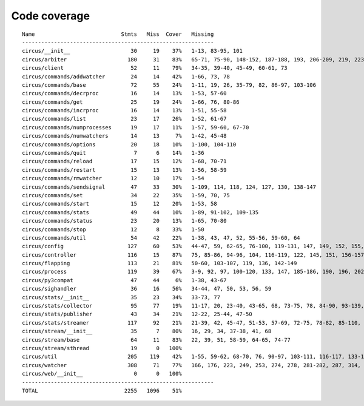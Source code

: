 
Code coverage
=============


::

    Name                           Stmts   Miss  Cover   Missing
    ------------------------------------------------------------
    circus/__init__                   30     19    37%   1-13, 83-95, 101
    circus/arbiter                   180     31    83%   65-71, 75-90, 148-152, 187-188, 193, 206-209, 219, 223-228, 247, 263, 293
    circus/client                     52     11    79%   34-35, 39-40, 45-49, 60-61, 73
    circus/commands/addwatcher        24     14    42%   1-66, 73, 78
    circus/commands/base              72     55    24%   1-11, 19, 26, 35-79, 82, 86-97, 103-106
    circus/commands/decrproc          16     14    13%   1-53, 57-60
    circus/commands/get               25     19    24%   1-66, 76, 80-86
    circus/commands/incrproc          16     14    13%   1-51, 55-58
    circus/commands/list              23     17    26%   1-52, 61-67
    circus/commands/numprocesses      19     17    11%   1-57, 59-60, 67-70
    circus/commands/numwatchers       14     13     7%   1-42, 45-48
    circus/commands/options           20     18    10%   1-100, 104-110
    circus/commands/quit               7      6    14%   1-36
    circus/commands/reload            17     15    12%   1-68, 70-71
    circus/commands/restart           15     13    13%   1-56, 58-59
    circus/commands/rmwatcher         12     10    17%   1-54
    circus/commands/sendsignal        47     33    30%   1-109, 114, 118, 124, 127, 130, 138-147
    circus/commands/set               34     22    35%   1-59, 70, 75
    circus/commands/start             15     12    20%   1-53, 58
    circus/commands/stats             49     44    10%   1-89, 91-102, 109-135
    circus/commands/status            23     20    13%   1-65, 70-80
    circus/commands/stop              12      8    33%   1-50
    circus/commands/util              54     42    22%   1-38, 43, 47, 52, 55-56, 59-60, 64
    circus/config                    127     60    53%   44-47, 59, 62-65, 76-100, 119-131, 147, 149, 152, 155, 158, 160, 165-194
    circus/controller                116     15    87%   75, 85-86, 94-96, 104, 116-119, 122, 145, 151, 156-157
    circus/flapping                  113     21    81%   50-60, 103-107, 119, 136, 142-149
    circus/process                   119     39    67%   3-9, 92, 97, 100-120, 133, 147, 185-186, 190, 196, 202, 208-211, 216-221, 234-235, 239
    circus/py3compat                  47     44     6%   1-38, 43-67
    circus/sighandler                 36     16    56%   34-44, 47, 50, 53, 56, 59
    circus/stats/__init__             35     23    34%   33-73, 77
    circus/stats/collector            95     77    19%   11-17, 20, 23-40, 43-65, 68, 73-75, 78, 84-90, 93-139, 142-145
    circus/stats/publisher            43     34    21%   12-22, 25-44, 47-50
    circus/stats/streamer            117     92    21%   21-39, 42, 45-47, 51-53, 57-69, 72-75, 78-82, 85-110, 113-135, 138-142
    circus/stream/__init__            35      7    80%   16, 29, 34, 37-38, 41, 68
    circus/stream/base                64     11    83%   22, 39, 51, 58-59, 64-65, 74-77
    circus/stream/sthread             19      0   100%   
    circus/util                      205    119    42%   1-55, 59-62, 68-70, 76, 90-97, 103-111, 116-117, 133-134, 144-145, 149-150, 154-157, 161-162, 168, 173, 182, 191, 204, 212, 224, 232, 234, 238-244, 250-255, 260-313
    circus/watcher                   308     71    77%   166, 176, 223, 249, 253, 274, 278, 281-282, 287, 314, 330, 358-359, 362-363, 371, 389-391, 404-406, 416-418, 424-429, 435-436, 446-447, 483, 503-506, 513, 516, 519-521, 543, 559, 561-562, 564-565, 567-568, 570, 572-573, 577-591
    circus/web/__init__                0      0   100%   
    ------------------------------------------------------------
    TOTAL                           2255   1096    51%   


